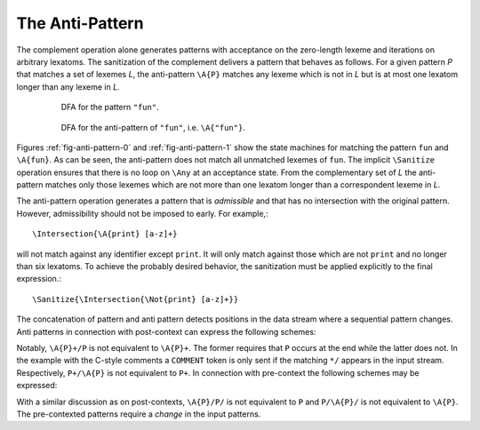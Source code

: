The Anti-Pattern
================

.. describe:: \\A{P}

    The 'anti-pattern' of a pattern ``P`` is the sanitized complement, i.e.
    the result of ``\Sanitize{\Not{P}}``. 
    
The complement operation alone generates patterns with acceptance on the
zero-length lexeme and iterations on arbitrary lexatoms. The sanitization of
the complement delivers a pattern that behaves as follows.  For a given pattern
`P` that matches a set of lexemes `L`, the anti-pattern ``\A{P}`` matches any
lexeme which is not in `L` but is at most one lexatom longer than any lexeme in
`L`.

 .. _fig-anti-pattern-0:

 .. figure:: ../../figures/anti-pattern-0.png

    DFA for the pattern ``"fun"``.

 .. _fig-anti-pattern-1:

 .. figure:: ../../figures/anti-pattern-1.png

    DFA for the anti-pattern of ``"fun"``, i.e. ``\A{"fun"}``.

Figures :ref:`fig-anti-pattern-0` and :ref:`fig-anti-pattern-1` show the
state machines for matching the pattern ``fun`` and ``\A{fun}``. As can be
seen, the anti-pattern does not match all unmatched lexemes of ``fun``.
The implicit ``\Sanitize`` operation ensures that there is no loop on
``\Any`` at an acceptance state. From the complementary set of `L` the
anti-pattern matches only those lexemes which are not more than one
lexatom longer than a correspondent lexeme in `L`.

The anti-pattern operation generates a pattern that is *admissible* and that
has no intersection with the original pattern. However, admissibility 
should not be imposed to early. For example,::

    \Intersection{\A{print} [a-z]+}

will not match against any identifier except ``print``. It will only match
against those which are not ``print`` and no longer than six lexatoms. To 
achieve the probably desired behavior, the sanitization must be applied
explicitly to the final expression.::

    \Sanitize{\Intersection{\Not{print} [a-z]+}}

The concatenation of pattern and anti pattern detects positions in the data
stream where a sequential pattern changes.  Anti patterns in connection with
post-context can express the following schemes:

.. describe:: match until pattern ``\A{P}+/P``

    In connection with post-contexts, anti patterns may used to *match until* a
    specific pattern arrives.  For example, the following mode reads in
    anything until the C-comment delimiter ``*/`` is found.

    .. code:: cpp

            define { DELIMITER "*/" }

            mode COMMENT {
                {DELIMITER}                  => GOUP();   // Return to caller mode
                \A{{DELIMITER}}+/{DELIMITER} => QUEX_TKN_COMMENT_BODY(Lexeme);
            }

.. describe:: match until not pattern ``P+/\A{P}``

    Example: The following mode skips a semi-colon separated list of numbers.

    .. code:: cpp

            define { NUMBER    [0-9]+;[ \t]+ }

            mode COMMENT {
                {NUMBER}+/\A{{NUMBER}} => QUEX_TKN_NUMBERS(Lexeme);
            }

Notably, ``\A{P}+/P`` is not equivalent to ``\A{P}+``. The former requires that
``P`` occurs at the end while the latter does not. In the example with the
C-style comments a ``COMMENT`` token is only sent if the matching ``*/``
appears in the input stream. Respectively, ``P+/\A{P}`` is not equivalent to
``P+``.  In connection with pre-context the following schemes may be expressed:

.. describe:: match upon first pattern ``\A{P}/P/``

    .. code:: cpp

            define {
                NUMBER    [0-9]+;[ \t]+
            }

            mode COMMENT {
                \A{{NUMBER}}/{NUMBER}/ => QUEX_TKN_FIRST_N(Lexeme);
            }

.. describe:: match upon first not pattern ``P/\A{P}/``

        define {
            NUMBER    [0-9]+;[ \t]+
        }

        mode COMMENT {
            {NUMBER}/\A{{NUMBER}}/     => QUEX_TKN_FIRST_NAN(Lexeme);
        }

With a similar discussion as on post-contexts, ``\A{P}/P/`` is not equivalent
to ``P`` and ``P/\A{P}/`` is not equivalent to ``\A{P}``. The pre-contexted
patterns require a *change* in the input patterns.

